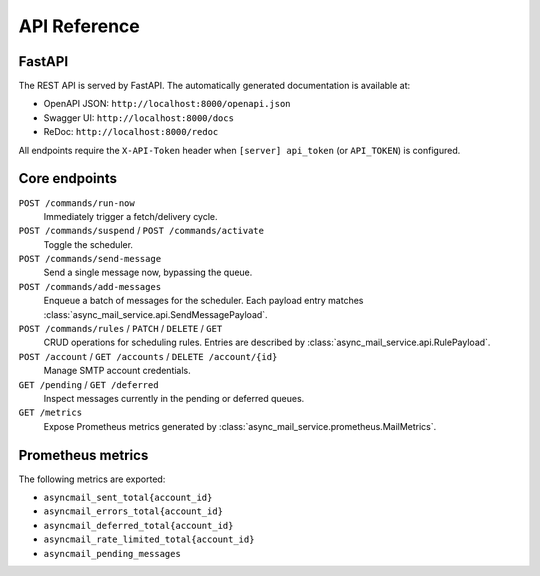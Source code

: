 
API Reference
=============

FastAPI
-------

The REST API is served by FastAPI.  The automatically generated documentation
is available at:

* OpenAPI JSON: ``http://localhost:8000/openapi.json``
* Swagger UI: ``http://localhost:8000/docs``
* ReDoc: ``http://localhost:8000/redoc``

All endpoints require the ``X-API-Token`` header when
``[server] api_token`` (or ``API_TOKEN``) is configured.

Core endpoints
--------------

``POST /commands/run-now``
   Immediately trigger a fetch/delivery cycle.

``POST /commands/suspend`` / ``POST /commands/activate``
   Toggle the scheduler.

``POST /commands/send-message``
   Send a single message now, bypassing the queue.

``POST /commands/add-messages``
   Enqueue a batch of messages for the scheduler.  Each payload entry matches
   :class:`async_mail_service.api.SendMessagePayload`.

``POST /commands/rules`` / ``PATCH`` / ``DELETE`` / ``GET``
   CRUD operations for scheduling rules.  Entries are described by
   :class:`async_mail_service.api.RulePayload`.

``POST /account`` / ``GET /accounts`` / ``DELETE /account/{id}``
   Manage SMTP account credentials.

``GET /pending`` / ``GET /deferred``
   Inspect messages currently in the pending or deferred queues.

``GET /metrics``
   Expose Prometheus metrics generated by
   :class:`async_mail_service.prometheus.MailMetrics`.

Prometheus metrics
------------------

The following metrics are exported:

* ``asyncmail_sent_total{account_id}``
* ``asyncmail_errors_total{account_id}``
* ``asyncmail_deferred_total{account_id}``
* ``asyncmail_rate_limited_total{account_id}``
* ``asyncmail_pending_messages``
